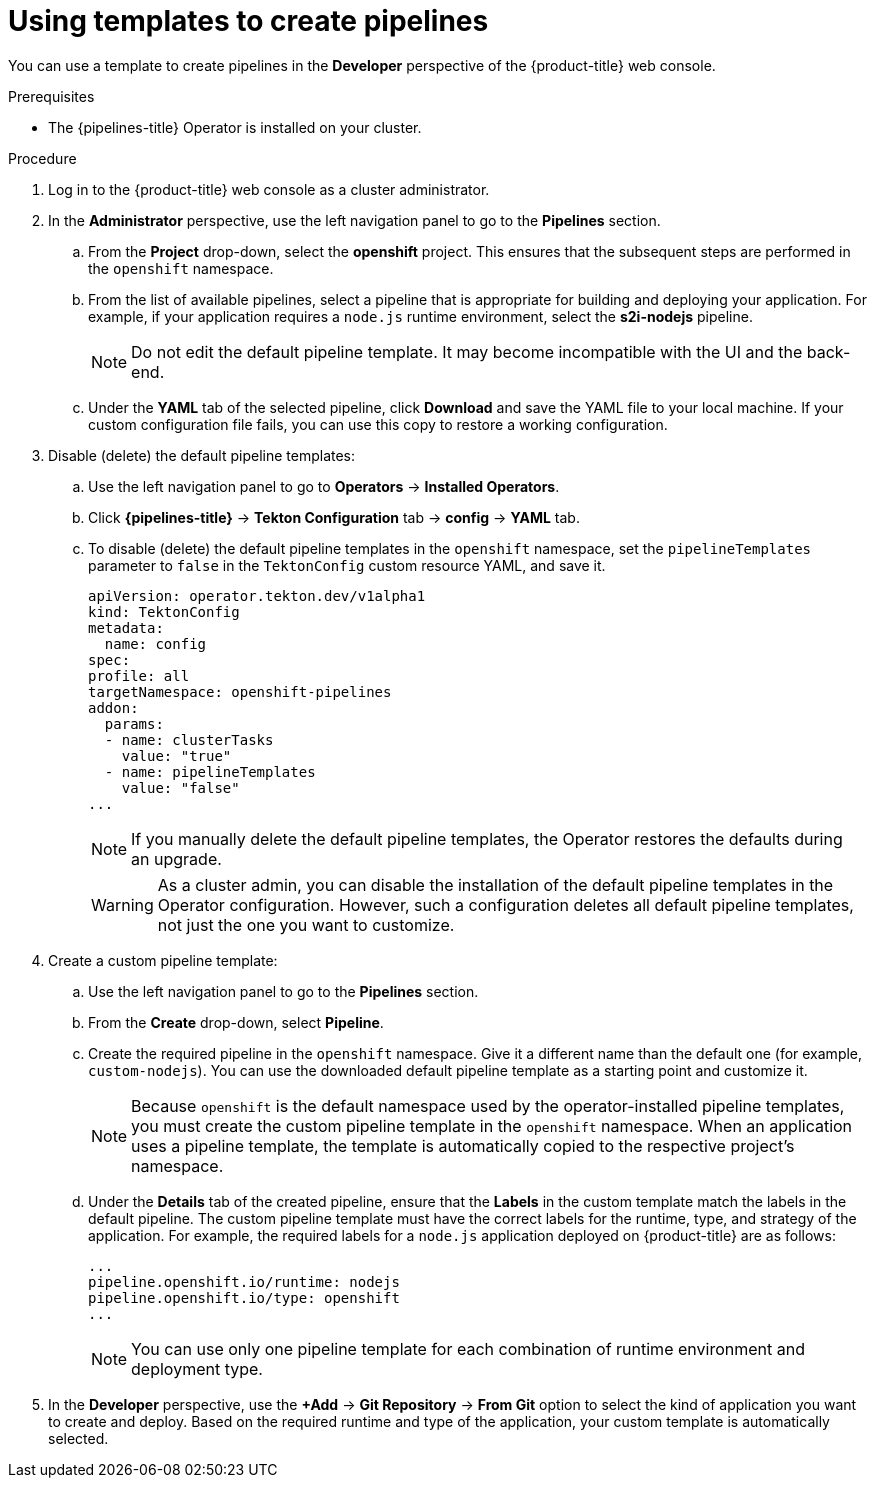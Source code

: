// This module is included in the following assembly:
//
// *openshift-docs/cicd/pipelines/working-with-pipelines-web-console.adoc

:_content-type: PROCEDURE
[id="using-custom-pipeline-template-for-git-import_{context}"]
= Using templates to create pipelines

You can use a template to create pipelines in the *Developer* perspective of the {product-title} web console.

.Prerequisites

* The {pipelines-title} Operator is installed on your cluster.
// add usual dev prereqs for creating pipelines

.Procedure

. Log in to the {product-title} web console as a cluster administrator.
. In the *Administrator* perspective, use the left navigation panel to go to the *Pipelines* section.
.. From the *Project* drop-down, select the *openshift* project. This ensures that the subsequent steps are performed in the `openshift` namespace.
.. From the list of available pipelines, select a pipeline that is appropriate for building and deploying your application. For example, if your application requires a `node.js` runtime environment, select the *s2i-nodejs* pipeline.
+
[NOTE]
====
Do not edit the default pipeline template. It may become incompatible with the UI and the back-end.
====
+
.. Under the *YAML* tab of the selected pipeline, click *Download* and save the YAML file to your local machine. If your custom configuration file fails, you can use this copy to restore a working configuration.

. Disable (delete) the default pipeline templates:
.. Use the left navigation panel to go to **Operators** -> **Installed Operators**.
.. Click *{pipelines-title}* -> *Tekton Configuration* tab -> *config* -> *YAML* tab.
.. To disable (delete) the default pipeline templates in the `openshift` namespace, set the `pipelineTemplates` parameter to `false`  in the `TektonConfig` custom resource YAML, and save it.
+
[source,yaml]
----
apiVersion: operator.tekton.dev/v1alpha1
kind: TektonConfig
metadata:
  name: config
spec:
profile: all
targetNamespace: openshift-pipelines
addon:
  params:
  - name: clusterTasks
    value: "true"
  - name: pipelineTemplates
    value: "false"
...
----
+
[NOTE]
====
If you manually delete the default pipeline templates, the Operator restores the defaults during an upgrade.
====
+
[WARNING]
====
As a cluster admin, you can disable the installation of the default pipeline templates in the Operator configuration. However, such a configuration deletes all default pipeline templates, not just the one you want to customize.
====
+

. Create a custom pipeline template:
.. Use the left navigation panel to go to the *Pipelines* section.
.. From the *Create* drop-down, select *Pipeline*.
.. Create the required pipeline in the `openshift` namespace. Give it a different name than the default one (for example, `custom-nodejs`). You can use the downloaded default pipeline template as a starting point and customize it.
+
[NOTE]
====
Because `openshift` is the default namespace used by the operator-installed pipeline templates, you must create the custom pipeline template in the `openshift` namespace. When an application uses a pipeline template, the template is automatically copied to the respective project's namespace.
====
+
.. Under the *Details* tab of the created pipeline, ensure that the *Labels* in the custom template match the labels in the default pipeline. The custom pipeline template must have the correct labels for the runtime, type, and strategy of the application. For example, the required labels for a `node.js` application deployed on {product-title} are as follows:
+
[source,yaml]
----
...
pipeline.openshift.io/runtime: nodejs
pipeline.openshift.io/type: openshift
...
----
+
[NOTE]
====
You can use only one pipeline template for each combination of runtime environment and deployment type.
====
+
. In the *Developer* perspective, use the *+Add* -> *Git Repository* -> *From Git* option to select the kind of application you want to create and deploy. Based on the required runtime and type of the application, your custom template is automatically selected.
